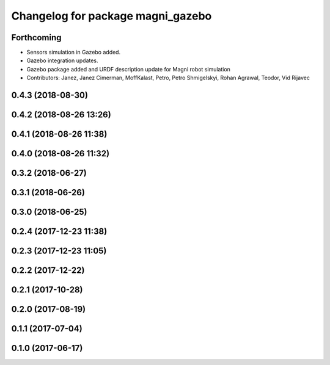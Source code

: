 ^^^^^^^^^^^^^^^^^^^^^^^^^^^^^^^^^^
Changelog for package magni_gazebo
^^^^^^^^^^^^^^^^^^^^^^^^^^^^^^^^^^

Forthcoming
-----------
* Sensors simulation in Gazebo added.
* Gazebo integration updates.
* Gazebo package added and URDF description update for Magni robot simulation
* Contributors: Janez, Janez Cimerman, MoffKalast, Petro, Petro Shmigelskyi, Rohan Agrawal, Teodor, Vid Rijavec

0.4.3 (2018-08-30)
------------------

0.4.2 (2018-08-26 13:26)
------------------------

0.4.1 (2018-08-26 11:38)
------------------------

0.4.0 (2018-08-26 11:32)
------------------------

0.3.2 (2018-06-27)
------------------

0.3.1 (2018-06-26)
------------------

0.3.0 (2018-06-25)
------------------

0.2.4 (2017-12-23 11:38)
------------------------

0.2.3 (2017-12-23 11:05)
------------------------

0.2.2 (2017-12-22)
------------------

0.2.1 (2017-10-28)
------------------

0.2.0 (2017-08-19)
------------------

0.1.1 (2017-07-04)
------------------

0.1.0 (2017-06-17)
------------------
